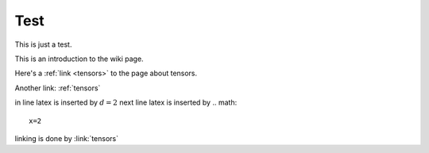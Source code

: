 .. _test:

Test
====

This is just a test. 



This is an introduction to the wiki page.

Here's a :ref:`link <tensors>` to the page about tensors.

Another link: :ref:`tensors`

in line latex is inserted by :math:`d=2`
next line latex is inserted by .. math:: 
    x=2
linking is done by :link:`tensors`















